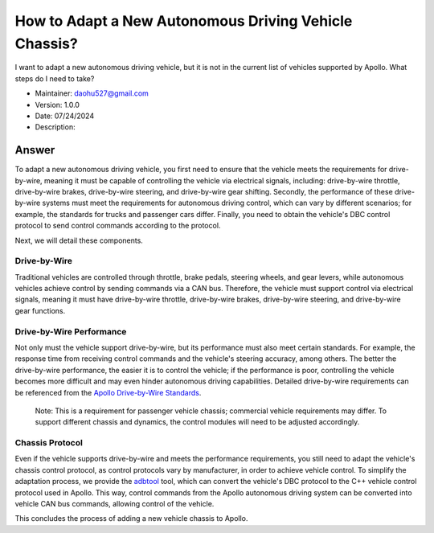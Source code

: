 How to Adapt a New Autonomous Driving Vehicle Chassis?
========================================================

I want to adapt a new autonomous driving vehicle, but it is not in the current list of vehicles supported by Apollo. What steps do I need to take?

-  Maintainer: \ daohu527@gmail.com
-  Version: 1.0.0
-  Date: 07/24/2024
-  Description:

Answer
------

To adapt a new autonomous driving vehicle, you first need to ensure that the vehicle meets the requirements for drive-by-wire, meaning it must be capable of controlling the vehicle via electrical signals, including: drive-by-wire throttle, drive-by-wire brakes, drive-by-wire steering, and drive-by-wire gear shifting. Secondly, the performance of these drive-by-wire systems must meet the requirements for autonomous driving control, which can vary by different scenarios; for example, the standards for trucks and passenger cars differ. Finally, you need to obtain the vehicle's DBC control protocol to send control commands according to the protocol.

Next, we will detail these components.

Drive-by-Wire
~~~~~~~~~~~~~~

Traditional vehicles are controlled through throttle, brake pedals, steering wheels, and gear levers, while autonomous vehicles achieve control by sending commands via a CAN bus. Therefore, the vehicle must support control via electrical signals, meaning it must have drive-by-wire throttle, drive-by-wire brakes, drive-by-wire steering, and drive-by-wire gear functions.

Drive-by-Wire Performance
~~~~~~~~~~~~~~~~~~~~~~~~~~

Not only must the vehicle support drive-by-wire, but its performance must also meet certain standards. For example, the response time from receiving control commands and the vehicle's steering accuracy, among others. The better the drive-by-wire performance, the easier it is to control the vehicle; if the performance is poor, controlling the vehicle becomes more difficult and may even hinder autonomous driving capabilities. Detailed drive-by-wire requirements can be referenced from the `Apollo Drive-by-Wire Standards <https://apollo-homepage.bj.bcebos.com/Apollo_by_wire_requirement.xlsx>`__.

   Note: This is a requirement for passenger vehicle chassis; commercial vehicle requirements may differ. To support different chassis and dynamics, the control modules will need to be adjusted accordingly.

Chassis Protocol
~~~~~~~~~~~~~~~~

Even if the vehicle supports drive-by-wire and meets the performance requirements, you still need to adapt the vehicle's chassis control protocol, as control protocols vary by manufacturer, in order to achieve vehicle control. To simplify the adaptation process, we provide the `adbtool <https://github.com/daohu527/adbctool>`__ tool, which can convert the vehicle's DBC protocol to the C++ vehicle control protocol used in Apollo. This way, control commands from the Apollo autonomous driving system can be converted into vehicle CAN bus commands, allowing control of the vehicle.

This concludes the process of adding a new vehicle chassis to Apollo.
